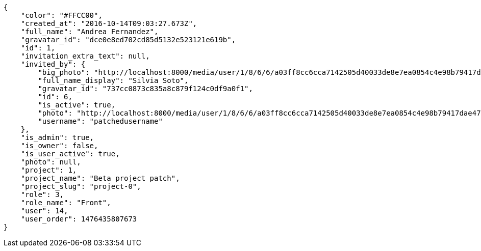 [source,json]
----
{
    "color": "#FFCC00",
    "created_at": "2016-10-14T09:03:27.673Z",
    "full_name": "Andrea Fernandez",
    "gravatar_id": "dce0e8ed702cd85d5132e523121e619b",
    "id": 1,
    "invitation_extra_text": null,
    "invited_by": {
        "big_photo": "http://localhost:8000/media/user/1/8/6/6/a03ff8cc6cca7142505d40033de8e7ea0854c4e98b79417dae47705ea9f2/test.png.300x300_q85_crop.png",
        "full_name_display": "Silvia Soto",
        "gravatar_id": "737cc0873c835a8c879f124c0df9a0f1",
        "id": 6,
        "is_active": true,
        "photo": "http://localhost:8000/media/user/1/8/6/6/a03ff8cc6cca7142505d40033de8e7ea0854c4e98b79417dae47705ea9f2/test.png.80x80_q85_crop.png",
        "username": "patchedusername"
    },
    "is_admin": true,
    "is_owner": false,
    "is_user_active": true,
    "photo": null,
    "project": 1,
    "project_name": "Beta project patch",
    "project_slug": "project-0",
    "role": 3,
    "role_name": "Front",
    "user": 14,
    "user_order": 1476435807673
}
----

